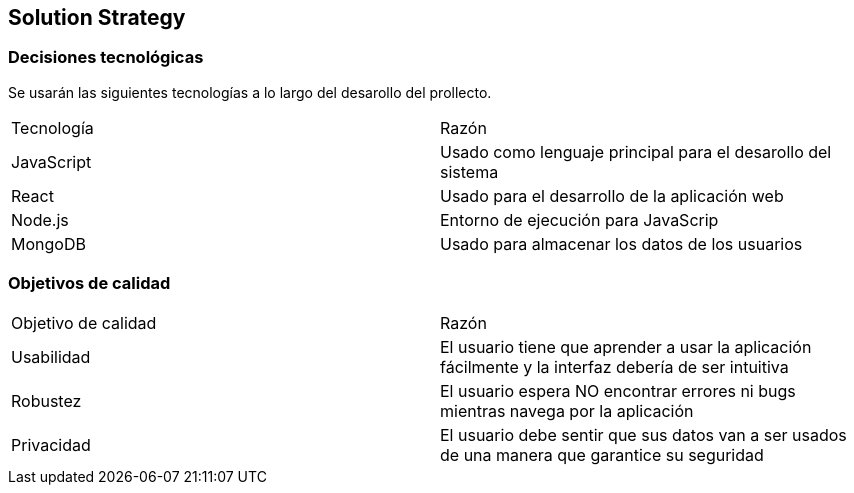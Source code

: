 [[section-solution-strategy]]
== Solution Strategy



=== Decisiones tecnológicas

Se usarán las siguientes tecnologías a lo largo del desarollo del prollecto.

|===
|Tecnología | Razón
|JavaScript | Usado como lenguaje principal para el desarollo del sistema
|React | Usado para el desarrollo de la aplicación web
|Node.js | Entorno de ejecución para JavaScrip
|MongoDB |  Usado para almacenar los datos de los usuarios
|===



=== Objetivos de calidad

|===
|Objetivo de calidad | Razón
|Usabilidad | El usuario tiene que aprender a usar la aplicación fácilmente y la interfaz debería de ser intuitiva
|Robustez | El usuario espera NO encontrar errores ni bugs mientras navega por la aplicación
|Privacidad | El usuario debe sentir que sus datos van a ser usados de una manera que garantice su seguridad
|===

